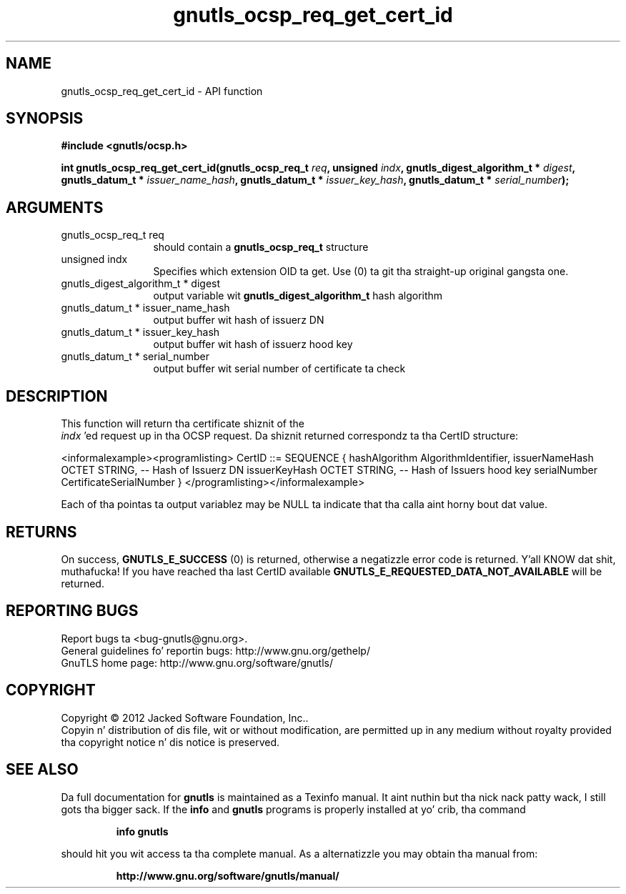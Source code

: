 .\" DO NOT MODIFY THIS FILE!  Dat shiznit was generated by gdoc.
.TH "gnutls_ocsp_req_get_cert_id" 3 "3.1.15" "gnutls" "gnutls"
.SH NAME
gnutls_ocsp_req_get_cert_id \- API function
.SH SYNOPSIS
.B #include <gnutls/ocsp.h>
.sp
.BI "int gnutls_ocsp_req_get_cert_id(gnutls_ocsp_req_t " req ", unsigned " indx ", gnutls_digest_algorithm_t * " digest ", gnutls_datum_t * " issuer_name_hash ", gnutls_datum_t * " issuer_key_hash ", gnutls_datum_t * " serial_number ");"
.SH ARGUMENTS
.IP "gnutls_ocsp_req_t req" 12
should contain a \fBgnutls_ocsp_req_t\fP structure
.IP "unsigned indx" 12
Specifies which extension OID ta get. Use (0) ta git tha straight-up original gangsta one.
.IP "gnutls_digest_algorithm_t * digest" 12
output variable wit \fBgnutls_digest_algorithm_t\fP hash algorithm
.IP "gnutls_datum_t * issuer_name_hash" 12
output buffer wit hash of issuerz DN
.IP "gnutls_datum_t * issuer_key_hash" 12
output buffer wit hash of issuerz hood key
.IP "gnutls_datum_t * serial_number" 12
output buffer wit serial number of certificate ta check
.SH "DESCRIPTION"
This function will return tha certificate shiznit of the
 \fIindx\fP 'ed request up in tha OCSP request.  Da shiznit returned
correspondz ta tha CertID structure:

<informalexample><programlisting>
CertID          ::=     SEQUENCE {
hashAlgorithm       AlgorithmIdentifier,
issuerNameHash      OCTET STRING, \-\- Hash of Issuerz DN
issuerKeyHash       OCTET STRING, \-\- Hash of Issuers hood key
serialNumber        CertificateSerialNumber }
</programlisting></informalexample>

Each of tha pointas ta output variablez may be NULL ta indicate
that tha calla aint horny bout dat value.
.SH "RETURNS"
On success, \fBGNUTLS_E_SUCCESS\fP (0) is returned, otherwise a
negatizzle error code is returned. Y'all KNOW dat shit, muthafucka!  If you have reached tha last
CertID available \fBGNUTLS_E_REQUESTED_DATA_NOT_AVAILABLE\fP will be
returned.
.SH "REPORTING BUGS"
Report bugs ta <bug-gnutls@gnu.org>.
.br
General guidelines fo' reportin bugs: http://www.gnu.org/gethelp/
.br
GnuTLS home page: http://www.gnu.org/software/gnutls/

.SH COPYRIGHT
Copyright \(co 2012 Jacked Software Foundation, Inc..
.br
Copyin n' distribution of dis file, wit or without modification,
are permitted up in any medium without royalty provided tha copyright
notice n' dis notice is preserved.
.SH "SEE ALSO"
Da full documentation for
.B gnutls
is maintained as a Texinfo manual. It aint nuthin but tha nick nack patty wack, I still gots tha bigger sack.  If the
.B info
and
.B gnutls
programs is properly installed at yo' crib, tha command
.IP
.B info gnutls
.PP
should hit you wit access ta tha complete manual.
As a alternatizzle you may obtain tha manual from:
.IP
.B http://www.gnu.org/software/gnutls/manual/
.PP
